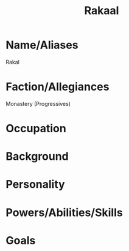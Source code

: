 #+title: Rakaal
* Name/Aliases
Rakal
* Faction/Allegiances
Monastery (Progressives)
* Occupation

* Background

* Personality

* Powers/Abilities/Skills

* Goals
